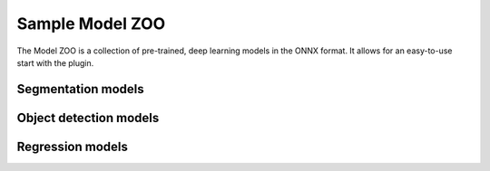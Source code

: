 Sample Model ZOO
================

The Model ZOO is a collection of pre-trained, deep learning models in the ONNX format. It allows for an easy-to-use start with the plugin.


===================
Segmentation models
===================



===================
Object detection models
===================


===================
Regression models
===================